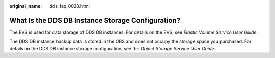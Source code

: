 :original_name: dds_faq_0028.html

.. _dds_faq_0028:

What Is the DDS DB Instance Storage Configuration?
==================================================

The EVS is used for data storage of DDS DB instances. For details on the EVS, see *Elastic Volume Service User Guide*.

The DDS DB instance backup data is stored in the OBS and does not occupy the storage space you purchased. For details on the DDS DB instance storage configuration, see the *Object Storage Service User Guide*.
